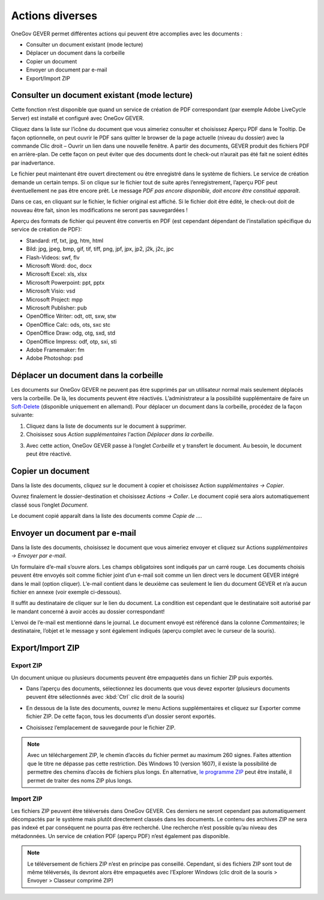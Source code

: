 Actions diverses
================

OneGov GEVER permet différentes actions qui peuvent être accomplies avec les documents :

- Consulter un document existant (mode lecture)

- Déplacer un document dans la corbeille

- Copier un document

- Envoyer un document par e-mail

- Export/Import ZIP

Consulter un document existant (mode lecture)
~~~~~~~~~~~~~~~~~~~~~~~~~~~~~~~~~~~~~~~~~~~~~

Cette fonction n’est disponible que quand un service de création de PDF correspondant
(par exemple Adobe LiveCycle Server) est installé et configuré avec OneGov GEVER.

Cliquez dans la liste sur l’icône du document que vous aimeriez consulter
et choisissez Aperçu PDF dans le Tooltip. De façon optionnelle, on peut ouvrir
le PDF sans quitter le browser de la page actuelle (niveau du dossier) avec la commande
Clic droit – Ouvrir un lien dans une nouvelle fenêtre. A partir des documents,
GEVER produit des fichiers PDF en arrière-plan. De cette façon on peut éviter que
des documents dont le check-out n’aurait pas été fait ne soient édités par inadvertance.

|img-document-36|

Le fichier peut maintenant être ouvert directement ou être enregistré dans le système de fichiers.
Le service de création demande un certain temps. Si on clique sur le fichier tout de suite
après l’enregistrement, l’aperçu PDF peut éventuellement ne pas être encore prêt.
Le message *PDF pas encore disponible, doit encore être constitué apparaît*.

Dans ce cas, en cliquant sur le fichier, le fichier original est affiché.
Si le fichier doit être édité, le check-out doit de nouveau être fait, sinon
les modifications ne seront pas sauvegardées !

Aperçu des formats de fichier qui peuvent être convertis en PDF (est cependant
dépendant de l’installation spécifique du service de création de PDF):

-  Standard: rtf, txt, jpg, htm, html

-  Bild: jpg, jpeg, bmp, gif, tif, tiff, png, jpf, jpx, jp2, j2k, j2c,
   jpc

-  Flash-Videos: swf, flv

-  Microsoft Word: doc, docx

-  Microsoft Excel: xls, xlsx

-  Microsoft Powerpoint: ppt, pptx

-  Microsoft Visio: vsd

-  Microsoft Project: mpp

-  Microsoft Publisher: pub

-  OpenOffice Writer: odt, ott, sxw, stw

-  OpenOffice Calc: ods, ots, sxc stc

-  OpenOffice Draw: odg, otg, sxd, std

-  OpenOffice Impress: odf, otp, sxi, sti

-  Adobe Framemaker: fm

-  Adobe Photoshop: psd

Déplacer un document dans la corbeille
~~~~~~~~~~~~~~~~~~~~~~~~~~~~~~~~~~~~~~

Les documents sur OneGov GEVER ne peuvent pas être supprimés par un utilisateur
normal mais seulement déplacés vers la corbeille. De là, les documents peuvent
être réactivés. L’administrateur a la possibilité supplémentaire de faire
un `Soft-Delete <https://docs.onegovgever.ch/admin-manual/soft-delete/#label-soft-delete>`_
(disponible uniquement en allemand).
Pour déplacer un document dans la corbeille, procédez de la façon suivante:

1. Cliquez dans la liste de documents sur le document à supprimer.

2. Choisissez sous *Action supplémentaires* l‘action *Déplacer dans la corbeille*.

|img-document-37|

3. Avec cette action, OneGov GEVER passe à l’onglet *Corbeille* et y transfert le document.
   Au besoin, le document peut être réactivé.

|img-document-38|

Copier un document
~~~~~~~~~~~~~~~~~~

Dans la liste des documents, cliquez sur le document à copier et choisissez
Action *supplémentaires → Copier*.

|img-document-39|

Ouvrez finalement le dossier-destination et choisissez *Actions → Coller*. Le document
copié sera alors automatiquement classé sous l’onglet *Document*.

|img-document-40|

Le document copié apparaît dans la liste des documents comme *Copie de ….*

|img-document-41|

Envoyer un document par e-mail
~~~~~~~~~~~~~~~~~~~~~~~~~~~~~~

Dans la liste des documents, choisissez le document que vous aimeriez envoyer
et cliquez sur Actions *supplémentaires → Envoyer par e-mail*.

|img-document-42|

Un formulaire d’e-mail s’ouvre alors. Les champs obligatoires sont indiqués par un carré rouge.
Les documents choisis peuvent être envoyés soit comme fichier joint d’un e-mail
soit comme un lien direct vers le document GEVER intégré dans le mail (option cliquer).
L’e-mail contient dans le deuxième cas seulement le lien du document GEVER
et n’a aucun fichier en annexe (voir exemple ci-dessous).

|img-document-43|

Il suffit au destinataire de cliquer sur le lien du document. La condition est
cependant que le destinataire soit autorisé par le mandant concerné à avoir
accès au dossier correspondant!

L’envoi de l’e-mail est mentionné dans le journal. Le document envoyé est
référencé dans la colonne *Commentaires*; le destinataire, l’objet et le message y
sont également indiqués (aperçu complet avec le curseur de la souris).

|img-document-44|

Export/Import ZIP
~~~~~~~~~~~~~~~~~

.. _label-export-zip-documents:

Export ZIP
----------

Un document unique ou plusieurs documents peuvent être empaquetés
dans un fichier ZIP puis exportés.

- Dans l’aperçu des documents, sélectionnez les documents que vous devez exporter
  (plusieurs documents peuvent être sélectionnés avec :kbd:`Ctrl` clic droit de la souris)

- En dessous de la liste des documents, ouvrez le menu Actions supplémentaires
  et cliquez sur Exporter comme fichier ZIP.  De cette façon, tous les documents
  d’un dossier seront exportés.

  |img-document-45|

- Choisissez l’emplacement de sauvegarde pour le fichier ZIP.

.. note::
   Avec un téléchargement ZIP, le chemin d’accès du fichier permet au maximum 260 signes.
   Faites attention que le titre ne dépasse pas cette restriction. Dès Windows 10 (version 1607),
   il existe la possibilité de permettre des chemins d’accès de fichiers plus longs.
   En alternative, `le programme ZIP <https://www.7-zip.org>`_ peut être installé, il permet de traiter
   des noms ZIP plus longs.

Import ZIP
----------

Les fichiers ZIP peuvent être téléversés dans OneGov GEVER. Ces derniers ne
seront cependant pas automatiquement décompactés par le système mais plutôt directement
classés dans les documents. Le contenu des archives ZIP ne sera pas indexé et par
conséquent ne pourra pas être recherché. Une recherche n’est possible qu’au niveau
des métadonnées. Un service de création PDF (aperçu PDF) n’est également pas disponible.

.. note::
   Le téléversement de fichiers ZIP n’est en principe pas conseillé. Cependant, si
   des fichiers ZIP sont tout de même téléversés, ils devront alors être empaquetés
   avec l’Explorer Windows (clic droit de la souris > Envoyer > Classeur comprimé ZIP)

.. |img-document-36| image:: ../../_static/img/img-document-36.png
.. |img-document-37| image:: ../../_static/img/img-document-37.png
.. |img-document-38| image:: ../../_static/img/img-document-38.png
.. |img-document-39| image:: ../../_static/img/img-document-39.png
.. |img-document-40| image:: ../../_static/img/img-document-40.png
.. |img-document-41| image:: ../../_static/img/img-document-41.png
.. |img-document-42| image:: ../../_static/img/img-document-42.png
.. |img-document-43| image:: ../../_static/img/img-document-43.png
.. |img-document-44| image:: ../../_static/img/img-document-44.png
.. |img-document-45| image:: ../../_static/img/img-document-45.png
